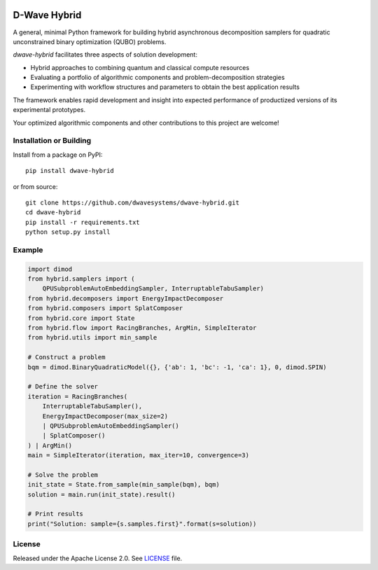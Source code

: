 .. image:: https://badge.fury.io/py/dwave-hybrid.svg
    :target: https://badge.fury.io/py/dwave-hybrid
    :alt: Last version on PyPI

.. image:: https://circleci.com/gh/dwavesystems/dwave-hybrid.svg?style=svg
    :target: https://circleci.com/gh/dwavesystems/dwave-hybrid
    :alt: Linux/Mac build status

.. image:: https://ci.appveyor.com/api/projects/status/porqyytww2elwjv8/branch/master?svg=true
    :target: https://ci.appveyor.com/project/dwave-adtt/dwave-hybrid/branch/master
    :alt: Windows build status

.. image:: https://readthedocs.com/projects/d-wave-systems-dwave-hybrid/badge/?version=latest
    :target: https://docs.ocean.dwavesys.com/projects/hybrid/en/latest/
    :alt: Documentation Status


=============
D-Wave Hybrid
=============

.. index-start-marker

A general, minimal Python framework for building hybrid asynchronous decomposition
samplers for quadratic unconstrained binary optimization (QUBO) problems.

*dwave-hybrid* facilitates three aspects of solution development:

*   Hybrid approaches to combining quantum and classical compute resources
*   Evaluating a portfolio of algorithmic components and problem-decomposition strategies
*   Experimenting with workflow structures and parameters to obtain the best application results

The framework enables rapid development and insight into expected performance
of productized versions of its experimental prototypes.

Your optimized algorithmic components and other contributions to this project are welcome!

.. index-end-marker


Installation or Building
========================

.. installation-start-marker

Install from a package on PyPI::

    pip install dwave-hybrid

or from source::

    git clone https://github.com/dwavesystems/dwave-hybrid.git
    cd dwave-hybrid
    pip install -r requirements.txt
    python setup.py install

.. installation-end-marker


Example
=======

.. example-start-marker

.. code-block:: python

    import dimod
    from hybrid.samplers import (
        QPUSubproblemAutoEmbeddingSampler, InterruptableTabuSampler)
    from hybrid.decomposers import EnergyImpactDecomposer
    from hybrid.composers import SplatComposer
    from hybrid.core import State
    from hybrid.flow import RacingBranches, ArgMin, SimpleIterator
    from hybrid.utils import min_sample

    # Construct a problem
    bqm = dimod.BinaryQuadraticModel({}, {'ab': 1, 'bc': -1, 'ca': 1}, 0, dimod.SPIN)

    # Define the solver
    iteration = RacingBranches(
        InterruptableTabuSampler(),
        EnergyImpactDecomposer(max_size=2)
        | QPUSubproblemAutoEmbeddingSampler()
        | SplatComposer()
    ) | ArgMin()
    main = SimpleIterator(iteration, max_iter=10, convergence=3)

    # Solve the problem
    init_state = State.from_sample(min_sample(bqm), bqm)
    solution = main.run(init_state).result()

    # Print results
    print("Solution: sample={s.samples.first}".format(s=solution))


.. example-end-marker


License
=======

Released under the Apache License 2.0. See `<LICENSE>`_ file.
